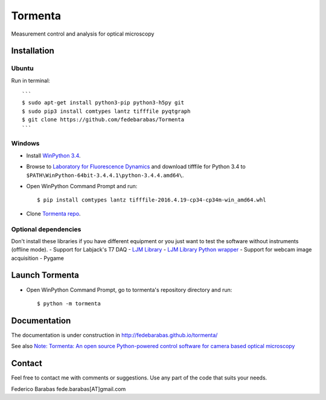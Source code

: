 Tormenta
========

Measurement control and analysis for optical microscopy

.. image:: https://github.com/fedebarabas/tormenta/blob/master/tormenta_screen.png

Installation
~~~~~~~~~~~~

Ubuntu
^^^^^^

Run in terminal:

::

    ```
    $ sudo apt-get install python3-pip python3-h5py git
    $ sudo pip3 install comtypes lantz tifffile pyqtgraph
    $ git clone https://github.com/fedebarabas/Tormenta
    ```

Windows
^^^^^^^

-  Install `WinPython
   3.4 <https://sourceforge.net/projects/winpython/files/>`__.
-  Browse to `Laboratory for Fluorescence
   Dynamics <http://www.lfd.uci.edu/~gohlke/pythonlibs/>`__ and download
   tifffile for Python 3.4 to
   ``$PATH\WinPython-64bit-3.4.4.1\python-3.4.4.amd64\``.
-  Open WinPython Command Prompt and run:

   ::

       $ pip install comtypes lantz tifffile-2016.4.19-cp34-cp34m-win_amd64.whl

-  Clone `Tormenta repo <https://github.com/fedebarabas/tormenta>`__.

Optional dependencies
^^^^^^^^^^^^^^^^^^^^^

Don't install these libraries if you have different equipment or you
just want to test the software without instruments (offline mode). -
Support for Labjack's T7 DAQ - `LJM
Library <https://labjack.com/support/software/installers/ljm>`__ - `LJM
Library Python
wrapper <https://labjack.com/support/software/examples/ljm/python>`__ -
Support for webcam image acquisition - Pygame

Launch Tormenta
~~~~~~~~~~~~~~~

-  Open WinPython Command Prompt, go to tormenta's repository directory
   and run:

   ::

       $ python -m tormenta

Documentation
~~~~~~~~~~~~~

The documentation is under construction in
`http://fedebarabas.github.io/tormenta/ <http://fedebarabas.github.io/tormenta/>`__

See also `Note: Tormenta: An open source Python-powered control software for camera based optical microscopy <http://aip.scitation.org/doi/abs/10.1063/1.4972392>`__

Contact
~~~~~~~

Feel free to contact me with comments or suggestions. Use any part of
the code that suits your needs.

Federico Barabas fede.barabas[AT]gmail.com
